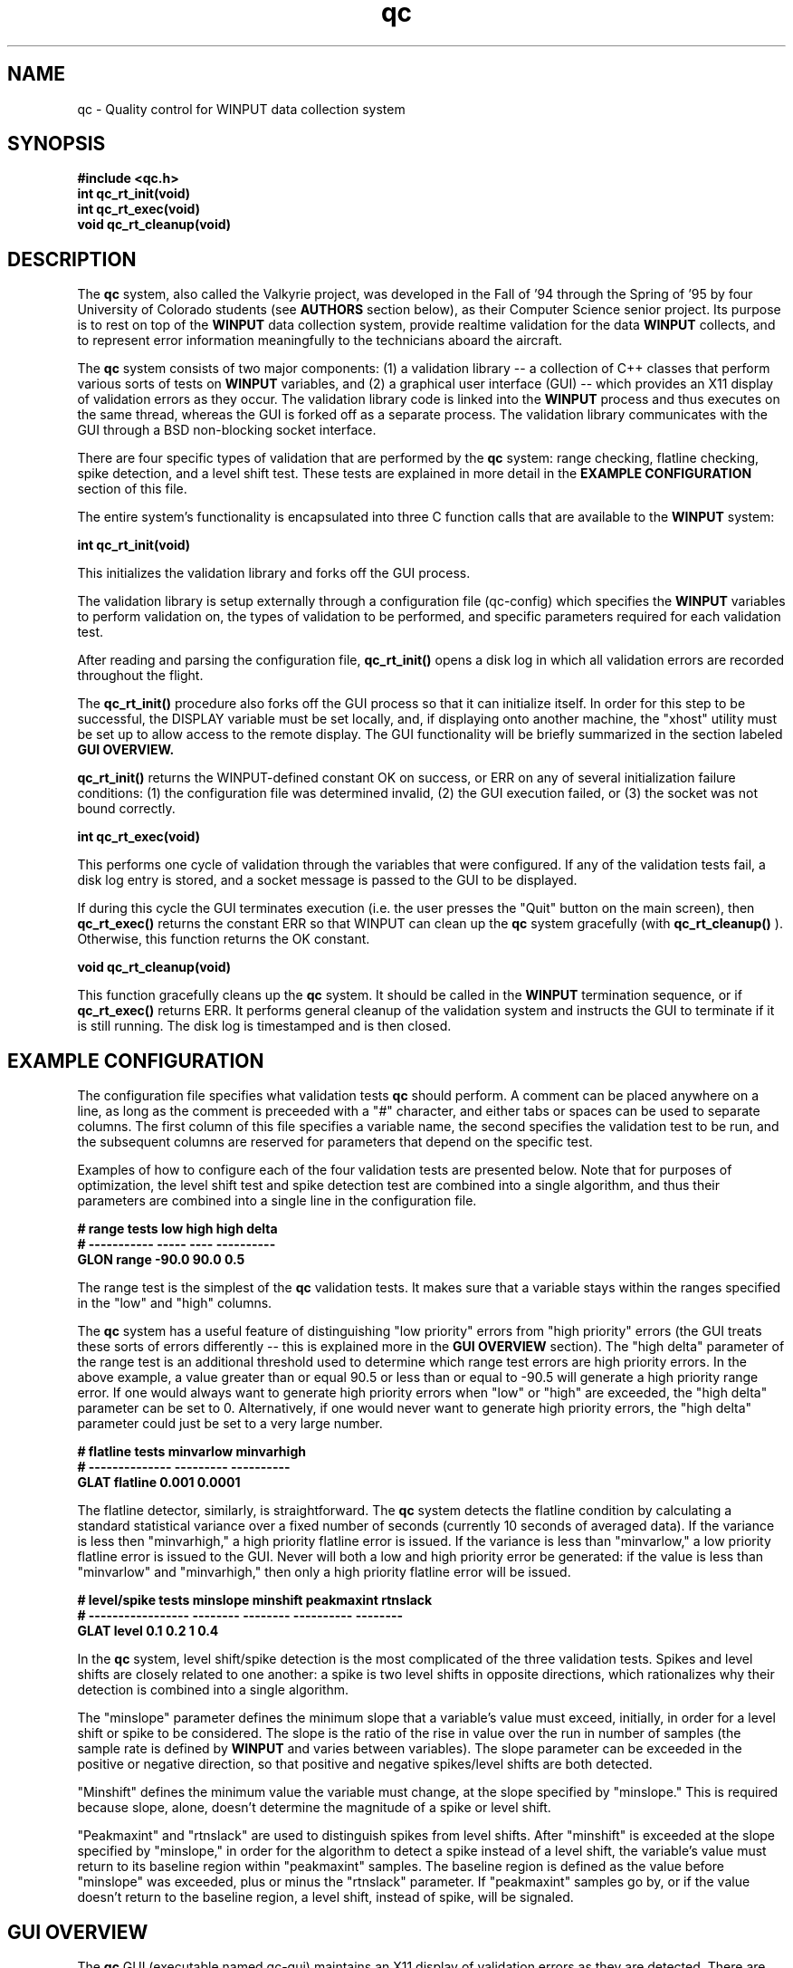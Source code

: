 .\"qc man page -- by marc anderson
'\"macro stdmacro
.nr X
.TH qc l "April 30 1995"
.SH NAME
qc \- Quality control for WINPUT data collection system
.SH SYNOPSIS
.LP
.nf
.ft 3
#include <qc.h>
.ft
.fi
.B "int qc_rt_init(void)"
.br
.B "int qc_rt_exec(void)"
.br
.B "void qc_rt_cleanup(void)"
.SH DESCRIPTION
The 
.B "qc"
system, also called the Valkyrie project, was developed in the Fall of '94 
through the Spring of '95 by four University of Colorado students (see 
.B "AUTHORS"
section below), as their Computer Science senior project.
Its purpose is to rest on top of the 
.B "WINPUT"
data collection system, provide realtime validation for the data 
.B "WINPUT"
collects, and to represent error information meaningfully to the technicians
aboard the aircraft.

The 
.B "qc"
system consists of two major components:  (1) a validation library -- 
a collection of C++ classes that perform various sorts of tests on
.B "WINPUT"
variables, and (2) a graphical user interface (GUI) -- which provides
an X11 display of validation errors as they occur.  The validation library
code is linked into the 
.B "WINPUT"
process and thus executes on the same thread, whereas
the GUI is forked off as a separate process.  The validation library
communicates with the GUI through a BSD non-blocking socket interface.

There are four specific types of validation that are performed by the
.B "qc"
system:  range checking, flatline checking, spike detection, and
a level shift test.  These tests are explained in more detail in the
.B "EXAMPLE CONFIGURATION"
section of this file. 

The entire system's functionality is encapsulated into three C function calls
that are available to the 
.B "WINPUT"
system:

.B "int qc_rt_init(void)"

This initializes the validation library and forks off the GUI process.

The validation library is setup externally through a configuration
file (qc-config) which specifies the 
.B "WINPUT"
variables to perform 
validation on, the types of validation to be performed, and specific 
parameters required for each validation test.

After reading and parsing the configuration file,
.B "qc_rt_init()"
opens a disk log in which all validation errors are recorded throughout
the flight.

The 
.B "qc_rt_init()"
procedure also forks off the GUI process so that it
can initialize itself.  In order for this step to be successful, the
DISPLAY variable must be set locally, and, if displaying onto another
machine, the "xhost" utility must be set up to allow access to the
remote display.  The GUI functionality will be briefly summarized in the
section labeled 
.B "GUI OVERVIEW."

.B "qc_rt_init()"
returns the WINPUT-defined constant OK on success, or ERR on any of several
initialization failure conditions:  (1) the configuration file was 
determined invalid, (2) the GUI execution failed, or (3) the socket was 
not bound correctly.

.B "int qc_rt_exec(void)"

This performs one cycle of validation through the variables that were
configured.  If any of the validation tests fail, a disk log entry is
stored, and a socket message is passed to the GUI to be displayed.

If during this cycle the GUI terminates execution (i.e. the user 
presses the "Quit" button on the main screen), then
.B "qc_rt_exec()"
returns the constant ERR so that WINPUT can clean up the 
.B "qc"
system gracefully (with
.B "qc_rt_cleanup()" 
).  Otherwise, this function returns the OK constant.

.B "void qc_rt_cleanup(void)"

This function gracefully cleans up the 
.B "qc"
system.  It should be called in the 
.B "WINPUT"
termination sequence, or if 
.B "qc_rt_exec()"
returns ERR.  It
performs general cleanup of the validation system and instructs the
GUI to terminate if it is still running.  The disk log is timestamped 
and is then closed.
.br
.SH EXAMPLE CONFIGURATION
The configuration file specifies what validation tests 
.B "qc"
should perform.  A comment can be placed anywhere on a line, as long as 
the comment
is preceeded with a "#" character, and 
either tabs or spaces can be used to separate columns.  The 
first column of this file specifies a variable name, the second 
specifies the validation test to be run, and the subsequent columns
are reserved for parameters that depend on the specific test.

Examples of how to configure each of the four validation tests are presented
below.  Note that for purposes of optimization, the level shift test
and spike detection test are combined into a single algorithm, and thus their
parameters are combined into a single line in the configuration file.

.B "# range tests          low     high     high delta"
.br
.B "# -----------          -----   ----     ----------"
.br
.B "GLON      range        -90.0   90.0     0.5       "
.br

The range test is the simplest of the 
.B "qc"
validation tests.  It makes sure
that a variable stays within the ranges specified in the "low" and "high" columns.

The 
.B "qc"
system has a useful feature of distinguishing "low priority" errors from
"high priority" errors (the GUI treats these sorts of errors differently -- 
this is explained more in the 
.B "GUI OVERVIEW"
section).  The "high delta" parameter of the range
test is an additional threshold used to determine which range test errors
are high priority errors.  In the above example, a value greater than or equal 90.5 or
less than or equal to -90.5 will generate a high priority range error.  If one
would always want to generate high priority errors when "low" or "high" are
exceeded, the "high delta" parameter can be set to 0.  Alternatively,
if one would never want to generate high priority errors, the "high delta"
parameter could just be set to a very large number.

.B "# flatline tests       minvarlow   minvarhigh"
.br
.B "# --------------       ---------   ----------"
.br
.B "GLAT     flatline      0.001       0.0001    "
.br

The flatline detector, similarly, is straightforward.  The 
.B "qc"
system detects the flatline condition by calculating a standard statistical 
variance
over a fixed number of seconds (currently 10 seconds of averaged data).  
If the variance is less then "minvarhigh," a high priority flatline 
error is issued.  If the variance is less than "minvarlow," a low priority 
flatline error is issued to the GUI.  Never will both a low and high
priority error be generated:  if the value is less than "minvarlow" and
"minvarhigh," then only a high priority flatline error will be issued.

.B "# level/spike tests    minslope minshift peakmaxint rtnslack"
.br
.B "# -----------------    -------- -------- ---------- --------"
.br
.B "GLAT     level         0.1      0.2      1          0.4     "
.br

In the 
.B "qc"
system, level shift/spike detection is the most complicated of the
three validation tests. 
Spikes and level shifts are closely related to one another:  a spike
is two level shifts in opposite directions, which rationalizes why
their detection is combined into a single algorithm.  

The "minslope" parameter defines the minimum slope that a variable's value
must exceed, initially, in order for a level shift or spike to be considered.
The slope is the ratio of the rise in value over
the run in number of samples (the sample rate is defined by 
.B "WINPUT"
and varies between variables).
The slope parameter can be exceeded in the positive or negative direction,
so that positive and negative spikes/level shifts are both detected.

"Minshift" defines the minimum value the variable must change, at
the slope specified by "minslope."  This is required because slope, alone,
doesn't determine the magnitude of a spike or level shift.

"Peakmaxint" and "rtnslack" are used to distinguish spikes from level shifts.
After "minshift" is exceeded at the slope specified by "minslope," in order for
the algorithm to detect a spike instead of a level shift, the variable's value
must return to its baseline region within "peakmaxint" samples.  The baseline
region is defined as the value before "minslope" was exceeded, plus or minus
the "rtnslack" parameter.  If "peakmaxint" samples go by, or if the value
doesn't return to the baseline region, a level shift, instead of spike, will 
be signaled.
.SH GUI OVERVIEW
The 
.B "qc"
GUI (executable named qc-gui) maintains an X11 display of validation
errors as they are detected.  There are two routes by which errors are 
displayed by the GUI:  low priority and high priority errors are displayed
on the "main screen,"
while high priority errors are also displayed by the GUI in "warning boxes."
The distinction between low priority and high priority errors is made
in the validation library (see
.B "EXAMPLE CONFIGURATION"
section of this man page).

The
main screen
consists of four windows containing space for the four types of errors
that the validation library produces, and a button bar with options for
the user.  The "Pause" button allows the user to pause the GUI for a period 
of time (when paused, the button name changes to "Resume").  The "Snooze 10 
min." button will cause validation to cease for all variables over the next
10 minutes.  The "Reset" button clears all validation errors present
in the four windows on the 
main screen.
The "Clear Boxes" button will dismiss all 
warning boxes
(see below) that are currently being displayed.  The "Quit" button
will terminate the GUI and have the validation library (linked into
the WINPUT process) stop using CPU cycles for validation.

A
warning box
is displayed when a high priority error message is generated by the
validation library.  Separate 
warning boxes
are generated for each variable that has high priority errors.  A
warning box
lists all errors for a given variable, and
also has a button bar of options available to the user.  The "Snooze
10 min." button causes validation for the variable associated with
the warning box to be disabled for the next 10 minutes.  Similarly,
the "Snooze 2 min." button disables validation for 2 minutes.  
The "Clear" button will erase all accumulated warning
messages from the selected warning box, and also remove messages for
the variable associated with the warning box, from the main screen.
Finally, the "Dismiss" button causes the warning box to be removed
without effecting the main screen.
.SH FILES
.B $PROJ_DIR/[project number]/qc-config"
-- full path of qc configuration file for a specific research project 
.SH SEE ALSO
.I "Valkyrie Project Book"
:  An assortment of papers written through the course of this project.
.SH BUGS
The socket link between the validation library and the GUI relies on a 
hardcoded binding port number.  Occasionally after crashing the system, 
the port number needs to be re-assigned.  This can be done by changing the 
Makefile present in the 'socklib/' directory of the source distribution,
and then by rebuilding the entire system by typing "make clean all" at the 
root level of the source distribution.
.SH AUTHORS
Marc Anderson <andersom@colorado.edu>
.br
Alexandra Bokinsky <bokinsky@colorado.edu>
.br
Edward Stautler <stautler@colorado.edu>
.br
Kent Larson <larsonk@colorado.edu>

